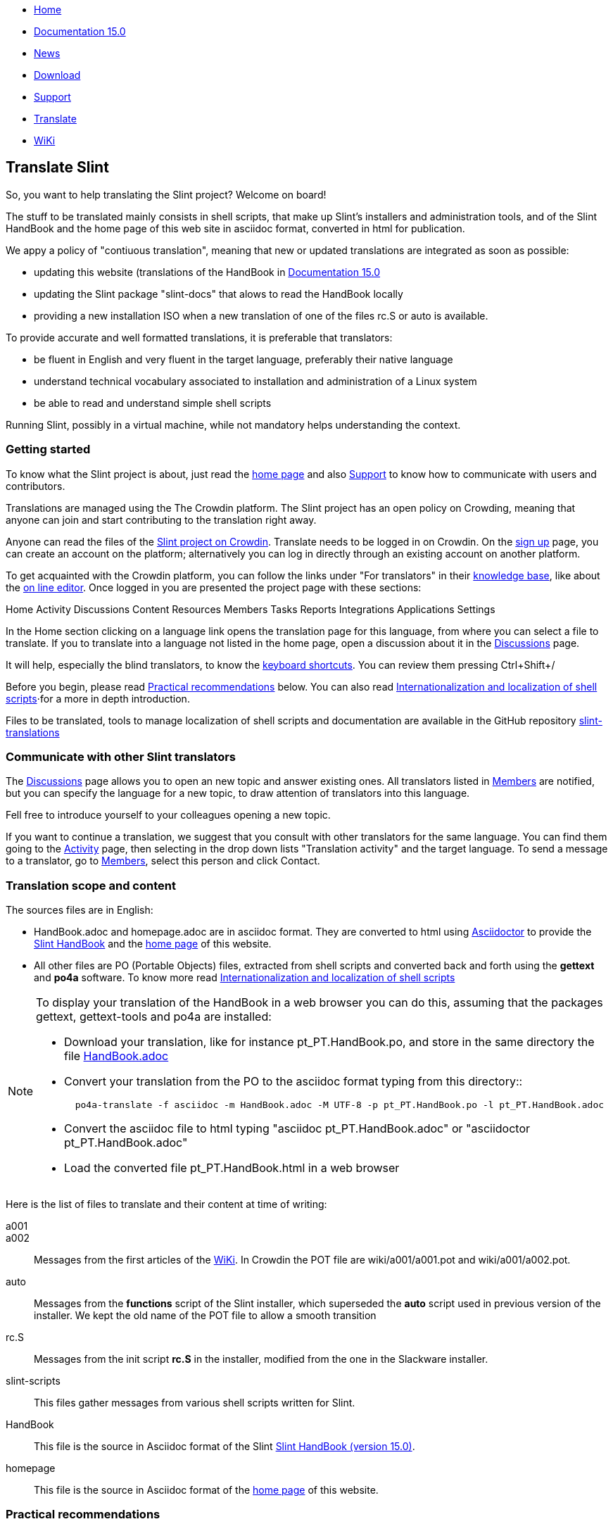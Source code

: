 :stylesheet: ../css/slint.css
[.liens]
--
[.mainmen]
* link:../en/home.html[Home]
* link:../en/HandBook.html[Documentation 15.0]
* link:../doc/News.html[News]
* https://slackware.uk/slint/x86_64/slint-15.0/iso/[Download]
* link:../en/support.html[Support]
* link:../doc/translate_slint.html[Translate]
* link:../en/wiki.html[WiKi]
--

[.translate]
== Translate Slint
So, you want to help translating the Slint project? Welcome on board!

The stuff to be translated mainly consists in shell scripts, that make up Slint's installers and administration tools, and of the Slint HandBook and the home page of this web site in asciidoc format, converted in html for publication.

We appy a policy of "contiuous translation", meaning that new or updated translations are integrated as soon as possible:
[options="compact"]
* updating this website (translations of the HandBook in link:../en/HandBook.html[Documentation 15.0]
* updating the Slint package "slint-docs" that alows to read the HandBook locally
* providing a new installation ISO when a new translation of one of the files rc.S or auto is available.

To provide accurate and well formatted translations, it is preferable that translators:
[options="compact"]
* be fluent in English and very fluent in the target language, preferably their native language
* understand technical vocabulary associated to installation and administration of a Linux system
* be able to read and understand simple shell scripts

Running Slint, possibly in a virtual machine, while not mandatory helps understanding the context.


=== Getting started

To know what the Slint project is about, just read the link:../en/home.html[home page] and also link:../en/support.html#_support[Support] to know how to communicate with users and contributors. 

Translations are managed using the The Crowdin platform. The Slint project has an open policy on Crowding, meaning that anyone can join and start contributing to the translation right away.

Anyone can read the files of the https://crowdin.com/project/slint[Slint project on Crowdin]. Translate needs to be logged in on Crowdin. On the https://accounts.crowdin.com/register?continue=https%3A%2F%2Fcrowdin.com%2Fproject%2Fslint[sign up] page, you can create an account on the platform; alternatively you can log in directly through an existing account on another platform.

To get acquainted with the Crowdin platform, you can follow the links under "For translators" in their https://support.crowdin.com/[knowledge base], like about the https://support.crowdin.com/online-editor/[on line editor]. Once logged in you are presented the project page with these sections:

Home Activity Discussions Content Resources Members Tasks Reports Integrations Applications Settings

In the Home section clicking on a language link opens the translation page for this language, from where you can select a file to translate. If you to translate into a language not listed in the home page, open a discussion about it in the https://crowdin.com/project/slint/discussions[Discussions] page.

It will help, especially the blind translators, to know the https://support.crowdin.com/online-editor/#keyboard-shortcuts[keyboard shortcuts]. You can review them pressing Ctrl+Shift+/

Before you begin, please read <<recommendations,Practical recommendations>> below. You can also read link:../doc/internationalization_and_localization_of_shell_scripts.html[Internationalization and localization of shell scripts]⋅for a more in depth introduction.
 
Files to be translated, tools to manage localization of shell scripts and documentation are available in the GitHub repository https://github.com/DidierSpaier/slint-translations[slint-translations]

=== Communicate with other Slint translators

The https://crowdin.com/project/slint/discussions[Discussions] page allows you to open an new topic and answer existing ones. All translators listed in https://crowdin.com/project/slint/members[Members] are notified, but you can specify the language for a new topic, to draw attention of translators into this language.

Fell free to introduce yourself to your colleagues opening a new topic.

If you want to continue a translation, we suggest that you consult with other translators for the same language. You can find them  going to the https://crowdin.com/project/slint/activity-stream[Activity] page, then selecting in the drop down lists "Translation activity" and the target language. To send a message to a translator, go to https://crowdin.com/project/slint/members[Members], select this person and click Contact.

=== Translation scope and content

The sources files are in English:

* HandBook.adoc and homepage.adoc are in asciidoc format. They are converted to html using https://asciidoctor.org/[Asciidoctor] to provide the link:../en/HandBook.html[Slint HandBook] and the link:../en/home.html[home page] of this website. +
* All other files are PO (Portable Objects) files, extracted from shell scripts and converted back and forth using the *gettext* and *po4a* software. To know more read link:../doc/internationalization_and_localization_of_shell_scripts.html[Internationalization and localization of shell scripts]

[NOTE]
====
To display your translation of the HandBook in a web browser you can do this, assuming that the packages gettext, gettext-tools and po4a are installed:

* Download your translation, like for instance pt_PT.HandBook.po, and store in the same directory the file https://raw.githubusercontent.com/DidierSpaier/slint-translations/main/source/HandBook.adoc[HandBook.adoc]
* Convert your translation from the PO to the asciidoc format typing from this directory::
+
----
  po4a-translate -f asciidoc -m HandBook.adoc -M UTF-8 -p pt_PT.HandBook.po -l pt_PT.HandBook.adoc
----
+
* Convert the asciidoc file to html typing "asciidoc pt_PT.HandBook.adoc" or "asciidoctor pt_PT.HandBook.adoc"
* Load the converted file pt_PT.HandBook.html in a web browser
====

Here is the list of files to translate and their content at time of writing:

[[a001]]a001::
[[a002]]a002::
Messages from the first articles of the link:../en/wiki.html[WiKi]. In Crowdin the POT file are wiki/a001/a001.pot and wiki/a001/a002.pot. 
 
[[auto]]auto::
Messages from the *functions* script of the Slint installer, which superseded the *auto* script used in previous version of the installer. We kept the old name of the POT file to allow a smooth transition

[[rc_S]]rc.S::
Messages from the init script *rc.S* in the installer, modified from the one in the Slackware installer.

[[slint-scripts]]slint-scripts::
This files gather messages from various shell scripts written for Slint.

[[HandBook]]HandBook::
This file is the source in Asciidoc format of the Slint link:../en/HandBook.html[Slint HandBook (version 15.0)].

[[homepage]]homepage::
This file is the source in Asciidoc format of the link:../en/home.html[home page] of this website.

[[recommendations]]
=== Practical recommendations

==== Carefully check machine translations

Several files, like the HandBook, are partially pre-translated through machine translation, using the Crowdin Translate translation engine: the translated messages come from using exiting translation of identical or very similar messages found in other files hosted in the platform. This save time for translators, however there are important caveats.

The Crowdin engine provide machine translation for following languages: Chinese simplified,
Dutch,
French,
German,
Greek,
Italian,
Japanese,
Portuguese,
Portuguese (Brazil),
Russian,
Spanish,
Swedish,
Turkish,
Ukrainian.


[WARNING]
====
* When working on a machine translated file, the translator acts as a proofreader and as such should *review every translated string*.
* Pay special attention to commands: if options or arguments of a command have been translated, this command  will most often fail when executed. If you find a machine translated, please replace the translation by the source in English.
* If a command expect answers like "y", "n", "yes" or "no", these answers should *not* be translated, else the scripts which expect this answer will fail.
* When using the Crowdin text editor for a file in asciidoc format like HandBook and homepage, set HTML tags displaying to "SHOW" and when you find a markup like <<text1,text2>>, translate the text after te comma only (text2 in this example).
====

The recommendations about the translation of shell scripts below also apply to commands written in the HandBook and the home page.

==== Translation of shell scripts

* Don't feel obliged to translate verbatim. Not only is this rarely the best way to convey the meaning, but in addition this often leads to sentences too long to fit in allowed space.
This is especially important if you are translating dialog boxes. In particular, take care not to write too long sentences on one single line if it appears that the text can't flow on next one.
* Bear in mind that in VGA mode (used in text installers, in particular), line's width is limited theoretically to 80 characters, but practically often to 74.
* Do not add question marks that are not present in the original message.
* If the message refers to tags (text on the buttons) of dialog boxes, like "OK", "Yes", "NO", "Continue", "Cancel", check how theses tags are translated in your language in dialog's interface and use the same words.
* Avoid colloquialisms and technical slang.
* To "cut" (or end) a line inside a "dialog" box you should type \n: pressing [Enter] will 'not' insert a "new line" character in the text viewed by user.
* If a word beginning with a dollar sign is included in the original text it should be present in the translation with exactly the same spelling (case matters).
* The translation text should include a "new line" character (or line feed, represented by "\n") at the beginning or at the end, exactly as the original text does. Conversely, if the original text doesn't have the character, then the translation shouldn't have it.
* A single backslash character "\" is not allowed in the translation.
* When translating shell commands, preserve English names of paths when needed. But you may and should translate arguments to be replaced by a value like 'packagename'
* If translating locally a downloaded file:
** Use a specialized PO editor, 'not' a general text editor. This will not only prevent inadvertently editing 'msgid' strings but also facilitate their work and automatize additional checks, as the presence of a variable in the translation with the same spelling as in the original.
** Choose a serif fixed width (or "monospaced") font, like Courier. That allow to visually distinguish characters that otherwise would look the same, and check line's length when that matters.
** If possible, check the layout of the messages. You could do that looking at the context in the relevant source file. Even better, simply run the translated script.
In addition, you will have to comply to gettext's requirements for it to work:
+
To check your translation against gettext's requirements you could run following command:
+
----
  msgfmt -c <name of the PO file>
----

Didier Spaier
